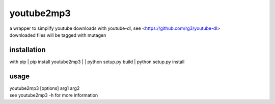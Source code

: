 youtube2mp3
===========
| a wrapper to simplify youtube downloads with youtube-dl, see <https://github.com/rg3/youtube-dl>
| downloaded files will be tagged with mutagen

installation
------------
with pip
| pip install youtube2mp3
|
| python setup.py build
| python setup.py install

usage
-----
| youtube2mp3 [options] arg1 arg2
| see youtube2mp3 -h for more information
